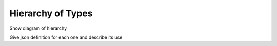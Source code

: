Hierarchy of Types
==================

Show diagram of hierarchy

Give json definition for each one and describe its use
